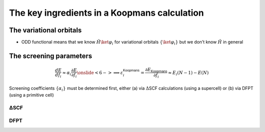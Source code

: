 .. _theory_ingredients:

The key ingredients in a Koopmans calculation
=============================================

.. _theory_vorbs_vs_corbs:

The variational orbitals
------------------------
.. image:: figures/fig_nguyen_variational_orbital.png
.. image:: figures/fig_nguyen_canonical_orbital.png

-  ODD functional means that we know :math:`\hat H \ket{\varphi_i}` for
   variational orbitals :math:`\{\ket{\varphi_i}\}` but we don’t know
   :math:`\hat H` in general

.. _theory_screening:

The screening parameters
------------------------
.. math::

   \frac{d E}{d f_i}
               \approx
               \alpha_i \frac{\partial E}{\partial f_i}
               \onslide<6->{
                  \Longrightarrow \varepsilon_i^\mathsf{Koopmans} = \frac{\partial E_\mathsf{Koopmans}}{\partial f_i}  \approx E_i(N-1) - E(N)}

Screening coefficients :math:`\{\alpha_i\}` must be determined first,
either (a) via :math:`\Delta`\ SCF calculations (using a supercell) or
(b) via DFPT (using a primitive cell)


.. _theory_dscf:

ΔSCF
^^^^

.. _theory_dfpt:

DFPT
^^^^

